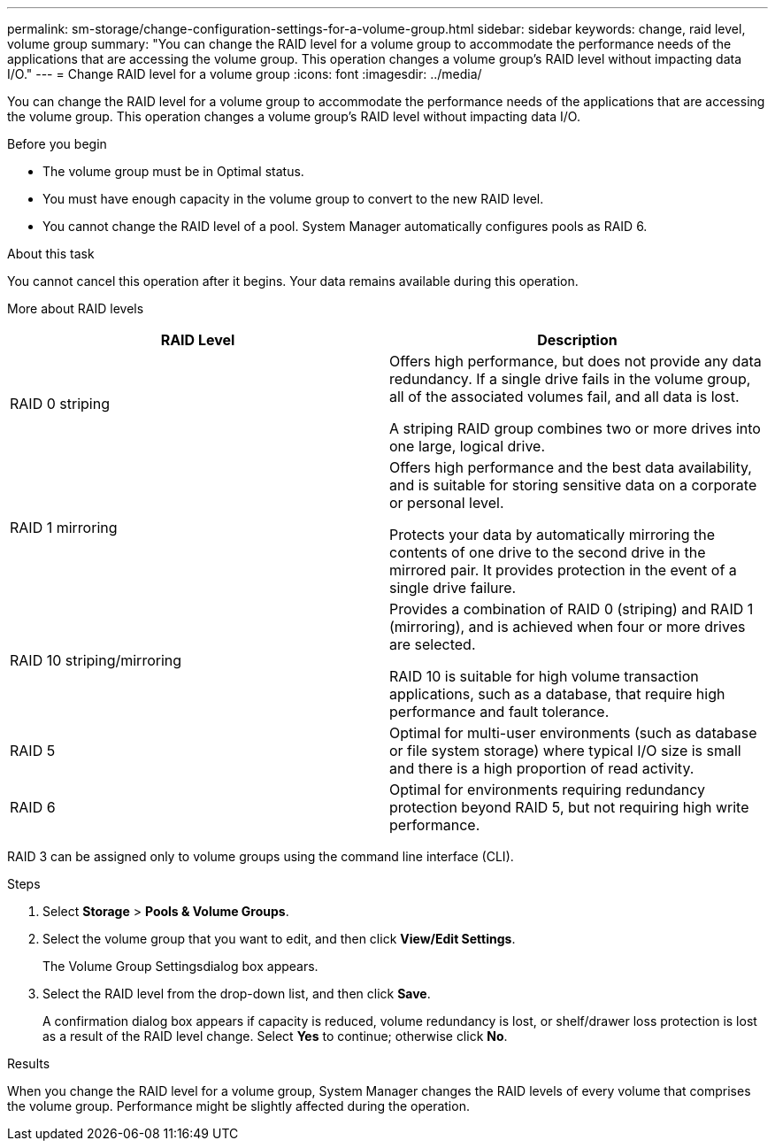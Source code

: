 ---
permalink: sm-storage/change-configuration-settings-for-a-volume-group.html
sidebar: sidebar
keywords: change, raid level, volume group
summary: "You can change the RAID level for a volume group to accommodate the performance needs of the applications that are accessing the volume group. This operation changes a volume group’s RAID level without impacting data I/O."
---
= Change RAID level for a volume group
:icons: font
:imagesdir: ../media/

[.lead]
You can change the RAID level for a volume group to accommodate the performance needs of the applications that are accessing the volume group. This operation changes a volume group's RAID level without impacting data I/O.

.Before you begin

* The volume group must be in Optimal status.
* You must have enough capacity in the volume group to convert to the new RAID level.
* You cannot change the RAID level of a pool. System Manager automatically configures pools as RAID 6.

.About this task

You cannot cancel this operation after it begins. Your data remains available during this operation.

More about RAID levels

[cols="2*",options="header"]
|===
| RAID Level| Description
a|
RAID 0 striping
a|
Offers high performance, but does not provide any data redundancy. If a single drive fails in the volume group, all of the associated volumes fail, and all data is lost.

A striping RAID group combines two or more drives into one large, logical drive.

a|
RAID 1 mirroring
a|
Offers high performance and the best data availability, and is suitable for storing sensitive data on a corporate or personal level.

Protects your data by automatically mirroring the contents of one drive to the second drive in the mirrored pair. It provides protection in the event of a single drive failure.

a|
RAID 10 striping/mirroring
a|
Provides a combination of RAID 0 (striping) and RAID 1 (mirroring), and is achieved when four or more drives are selected.

RAID 10 is suitable for high volume transaction applications, such as a database, that require high performance and fault tolerance.

a|
RAID 5
a|
Optimal for multi-user environments (such as database or file system storage) where typical I/O size is small and there is a high proportion of read activity.
a|
RAID 6
a|
Optimal for environments requiring redundancy protection beyond RAID 5, but not requiring high write performance.
|===
RAID 3 can be assigned only to volume groups using the command line interface (CLI).

.Steps

. Select *Storage* > *Pools & Volume Groups*.
. Select the volume group that you want to edit, and then click *View/Edit Settings*.
+
The Volume Group Settingsdialog box appears.

. Select the RAID level from the drop-down list, and then click *Save*.
+
A confirmation dialog box appears if capacity is reduced, volume redundancy is lost, or shelf/drawer loss protection is lost as a result of the RAID level change. Select *Yes* to continue; otherwise click *No*.

.Results

When you change the RAID level for a volume group, System Manager changes the RAID levels of every volume that comprises the volume group. Performance might be slightly affected during the operation.
